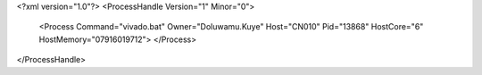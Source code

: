 <?xml version="1.0"?>
<ProcessHandle Version="1" Minor="0">
    <Process Command="vivado.bat" Owner="Doluwamu.Kuye" Host="CN010" Pid="13868" HostCore="6" HostMemory="07916019712">
    </Process>
</ProcessHandle>

